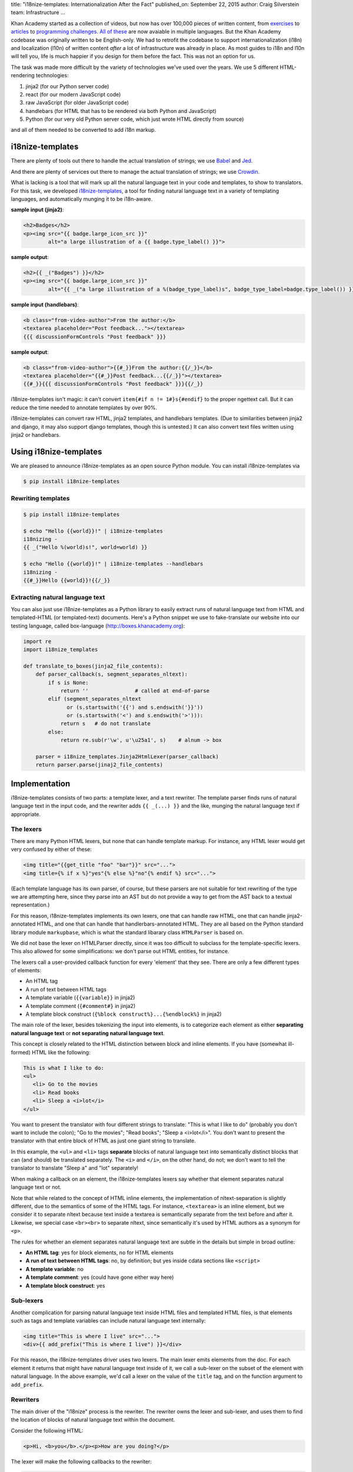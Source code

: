 title: "i18nize-templates: Internationalization After the Fact"
published_on: September 22, 2015
author: Craig Silverstein
team: Infrastructure
...

Khan Academy started as a collection of videos, but now has over
100,000 pieces of written content, from `exercises
<https://www.khanacademy.org/math/differential-calculus/derivative_applications/differentiation-application/e/applications-of-differentiation-in-biology--economics--physics--etc>`_
to `articles
<https://www.khanacademy.org/humanities/art-history-basics/beginners-art-history/a/cave-painting-contemporary-art-and-everything-in-between>`_
to `programming challenges
<https://www.khanacademy.org/computing/computer-programming/html-css/intro-to-html/p/challenge-write-a-poem>`_.
`All <https://tr.khanacademy.org/math/differential-calculus/derivative_applications/differentiation-application/e/applications-of-differentiation-in-biology--economics--physics--etc>`_
`of <https://es.khanacademy.org/humanities/art-history-basics/beginners-art-history/a/cave-painting-contemporary-art-and-everything-in-between>`_
`these
<https://pl.khanacademy.org/computing/computer-programming/html-css/intro-to-html/p/challenge-write-a-poem>`_
are now avaiable in multiple languages.  But the Khan Academy codebase
was originally written to be English-only.  We had to retrofit the
codebase to support internationalization (i18n) and localization
(l10n) of written content *after* a lot of infrastructure was already
in place.  As most guides to i18n and l10n will tell you, life is much
happier if you design for them before the fact.  This was not an
option for us.

The task was made more difficult by the variety of technologies we've
used over the years.  We use 5 different HTML-rendering technologies:

1. jinja2 (for our Python server code)
2. react (for our modern JavaScript code)
3. raw JavaScript (for older JavaScript code)
4. handlebars (for HTML that has to be rendered via both Python and
   JavaScript)
5. Python (for our very old Python server code, which just wrote HTML
   directly from source)

and all of them needed to be converted to add i18n markup.


i18nize-templates
-----------------

There are plenty of tools out there to handle the actual translation of
strings; we use `Babel <http://babel.pocoo.org/>`_ and
`Jed <https://slexaxton.github.io/Jed/>`_.

And there are plenty of services out there to manage the actual
translation of strings; we use `Crowdin <http://www.crowdin.net>`_.

What is lacking is a tool that will mark up all the natural language
text in your code and templates, to show to translators.  For this
task, we developed
`i18nize-templates <https://github.com/khan/i18nize_templates>`_, a
tool for finding natural language text in a variety of templating
languages, and automatically munging it to be i18n-aware.

.. class:: label

**sample input (jinja2)**:

.. code:: html

       <h2>Badges</h2>
       <p><img src="{{ badge.large_icon_src }}"
               alt="a large illustration of a {{ badge.type_label() }}">

.. class:: label

**sample output**:

.. code:: html

       <h2>{{ _("Badges") }}</h2>
       <p><img src="{{ badge.large_icon_src }}"
               alt="{{ _("a large illustration of a %(badge_type_label)s", badge_type_label=badge.type_label()) }}">

.. class:: label

**sample input (handlebars)**:

.. code:: html

        <b class="from-video-author">From the author:</b>
        <textarea placeholder="Post feedback..."></textarea>
        {{{ discussionFormControls "Post feedback" }}}

.. class:: label

**sample output**:

.. code:: html

        <b class="from-video-author">{{#_}}From the author:{{/_}}</b>
        <textarea placeholder="{{#_}}Post feedback...{{/_}}"></textarea>
        {{#_}}{{{ discussionFormControls "Post feedback" }}}{{/_}}

i18nize-templates isn't magic: it can't convert ``item{#if n !=
1#}s{#endif}`` to the proper ngettext call.  But it can reduce the time
needed to annotate templates by over 90%.

i18nize-templates can convert raw HTML, jinja2 templates, and
handlebars templates.  (Due to similarities between jinja2 and django,
it may also support django templates, though this is untested.)  It
can also convert text files written using jinja2 or handlebars.

Using i18nize-templates
-----------------------

We are pleased to announce i18nize-templates as an open source Python
module.  You can install i18nize-templates via

.. code:: sh

   $ pip install i18nize-templates


Rewriting templates
===================

.. code:: sh

   $ pip install i18nize-templates

   $ echo "Hello {{world}}!" | i18nize-templates
   i18nizing -
   {{ _("Hello %(world)s!", world=world) }}

   $ echo "Hello {{world}}!" | i18nize-templates --handlebars
   i18nizing -
   {{#_}}Hello {{world}}!{{/_}}

Extracting natural language text
================================

You can also just use i18nize-templates as a Python library to easily
extract runs of natural language text from HTML and templated-HTML
(or templated-text) documents.  Here's a Python snippet we use to
fake-translate our website into our testing language, called box-language
(http://boxes.khanacademy.org):

.. code:: python

    import re
    import i18nize_templates

    def translate_to_boxes(jinja2_file_contents):
        def parser_callback(s, segment_separates_nltext):
            if s is None:
                return ''               # called at end-of-parse
            elif (segment_separates_nltext
                  or (s.startswith('{{') and s.endswith('}}'))
                  or (s.startswith('<') and s.endswith('>'))):
                return s   # do not translate
            else:
                return re.sub(r'\w', u'\u25a1', s)    # alnum -> box

        parser = i18nize_templates.Jinja2HtmlLexer(parser_callback)
        return parser.parse(jinaj2_file_contents)


Implementation
--------------

i18nize-templates consists of two parts: a template lexer, and a text
rewriter.  The template parser finds runs of natural language text in
the input code, and the rewriter adds ``{{ _(...) }}`` and the like,
munging the natural language text if appropriate.

The lexers
==========

There are many Python HTML lexers, but none that can handle template
markup.  For instance, any HTML lexer would get very confused by
either of these:

.. code::

   <img title="{{get_title "foo" "bar"}}" src="...">
   <img title={% if x %}"yes"{% else %}"no"{% endif %} src="...">

(Each template language has its own parser, of course, but these
parsers are not suitable for text rewriting of the type we are
attempting here, since they parse into an AST but do not provide a way
to get from the AST back to a textual representation.)

For this reason, i18nize-templates implements its own lexers, one that
can handle raw HTML, one that can handle jinja2-annotated HTML, and
one that can handle that handlerbars-annotated HTML.  They are all
based on the Python standard library module ``markupbase``, which is
what the standard libarary class ``HTMLParser`` is based on.

We did not base the lexer on HTMLParser directly, since it was too
difficult to subclass for the template-specific lexers.  This also
allowed for some simplifications: we don't parse out HTML entities,
for instance.

The lexers call a user-provided callback function for every 'element'
that they see.  There are only a few different types of elements:

* An HTML tag
* A run of text between HTML tags
* A template variable (``{{variable}}`` in jinja2)
* A template comment (``{#comment#}`` in jinja2)
* A template block construct (``{%block construct%}...{%endblock%}`` in jinja2)

The main role of the lexer, besides tokenizing the input into
elements, is to categorize each element as either **separating natural
language text** or **not separating natural language text**.

This concept is closely related to the HTML distinction between block
and inline elements.  If you have (somewhat ill-formed) HTML like the
following:

.. code:: html

   This is what I like to do:
   <ul>
      <li> Go to the movies
      <li> Read books
      <li> Sleep a <i>lot</i>
   </ul>

You want to present the translator with four different strings to
translate: "This is what I like to do" (probably you don't want to
include the colon); "Go to the movies"; "Read books"; "Sleep a
<i>lot</i>".  You don't want to present the translator with that
entire block of HTML as just one giant string to translate.

In this example, the ``<ul>`` and ``<li>`` tags **separate** blocks of
natural language text into semantically distinct blocks that can (and
should) be translated separately.  The ``<i>`` and ``</i>``, on the
other hand, do not; we don't want to tell the translator to translate
"Sleep a" and "lot" separately!

When making a callback on an element, the i18nize-templates lexers say
whether that element separates natural language text or not.

Note that while related to the concept of HTML inline elements, the
implementation of nltext-separation is slightly different, due to the
semantics of some of the HTML tags.  For instance, ``<textarea>`` is
an inline element, but we consider it to separate nltext because text
inside a textarea is semantically separate from the text before and
after it.  Likewise, we special case ``<br><br>`` to separate nltext,
since semantically it's used by HTML authors as a synonym for ``<p>``.

The rules for whether an element separates natural language text are
subtle in the details but simple in broad outline:

* **An HTML tag**: yes for block elements, no for HTML elements
* **A run of text between HTML tags**: no, by definition; but yes
  inside cdata sections like ``<script>``
* **A template variable**: no
* **A template comment**: yes  (could have gone either way here)
* **A template block construct**: yes



Sub-lexers
==========

Another complication for parsing natural language text inside HTML
files and templated HTML files, is that elements such as tags and
template variables can include natural language text internally:

.. code:: html

   <img title="This is where I live" src="...">
   <div>{{ add_prefix("This is where I live") }}</div>

For this reason, the i18nize-templates driver uses two lexers.  The
main lexer emits elements from the doc.  For each element it returns
that might have natural language text inside of it, we call a
sub-lexer on the subset of the element with natural language.  In the
above example, we'd call a lexer on the value of the ``title`` tag, and
on the function argument to ``add_prefix``.

Rewriters
=========

The main driver of the "i18nize" process is the rewriter.  The
rewriter owns the lexer and sub-lexer, and uses them to find the
location of blocks of natural language text within the document.

Consider the following HTML:

.. code:: html

   <p>Hi, <b>you</b>.</p><p>How are you doing?</p>

The lexer will make the following callbacks to the rewriter:

.. code:: python

   callback_to_rewriter('<p>',  separates_nltext=True)
   callback_to_rewriter('Hi, ', separates_nltext=False)
   callback_to_rewriter('<b>',  separates_nltext=False)
   callback_to_rewriter('you',  separates_nltext=False)
   callback_to_rewriter('</b>', separates_nltext=False)
   callback_to_rewriter('.',    separates_nltext=False)
   callback_to_rewriter('</p>', separates_nltext=True)
   callback_to_rewriter('<p>',  separates_nltext=True)
   callback_to_rewriter('How are you doing?', separates_nltext=False)
   callback_to_rewriter('</p>', separates_nltext=True)
   callback_to_rewriter(None, separates_nltext=True)      # end-of-document

As a reminder, we want the rewriter to emit (assuming the document is
a jinja2 template file):

.. code:: html

   <p>{{ _("Hi, <b>you</b>.") }}</p><p>{{ _("How are you doing?") }}</p>

Its algorithm is pretty simple: when it sees a segment with
separates_nltext=False, it collects it up.  Whenever it sees a segment
with separates_nltext=True, it concatenates together the previously
collected-up segments, puts '{{ _("...") }}' around the whole thing,
and emits it.  Then it also emits the separates-nltext text; stuff
that separates natural-language runs is never marked up, and can
always be emitted verbatim.

This work is made (much) more complicated by various optimizations we
put in to make life simpler for translators.  For instance, for HTML
like ``<p>hi</p>\n``, the newline is its own nl-text segment, but we
don't want to emit ``{{ _("\n") }}`` -- translators don't need to
translate the newline character!  Likewise, if the text is

.. code:: html

   <b>&lt; Hi &gt;</b>

it's best to emit

.. code:: html

    <b>&lt; {{ _("Hi") }} &gt;</b>

rather than

.. code:: html

   {{ _("<b>&lt; Hi &gt;</b>") }}

-- there's no need to force the translators to copy over the bold tags
and the punctuation.  So there are regexps and rather complex logic to
identify where "actual natural language text" starts and ends within a
natural-language run.

The work is also made more complicated by the syntactic changes that
are needed for rewriting, especially for jinja2.  The main problem is
that variables are treated differently once we add the ``_()`` around
the text-to-be-translated:

.. class:: label

**sample input**

.. code:: html

           Have {{days}} nice days!

.. class:: label

**sample output**

.. code:: html

           _("Have %(days) nice days!", days=days)

We also need to worry about arguments to functions and filters:

.. code:: html

        {{ some_fn("text") }}
        {{ somevar.serialize("text") }}
        {{ somevar|serialize("text") }}

Sometimes i18nize-templates just can't tell whether a string is
natural language text or not.  Consider this jinja2 snippet:

.. code:: html

      Interested in the {{ myfn("title") }}}?

Is "title" natural language text that needs to be translated?  Or is
it a label that ``somefunc`` will use to look up the title of something?
i18nize-templates can't know, so it just bails:

.. code:: html

      _("Interested in the %(myfn)s?", myfn=myfn(_TODO("title")))

The person running i18nize-templates will have to manually decide
whether the ``_TODO()`` should be removed or replaced with ``_()``.


Optimizations
-------------

i18nize-templates takes some effort to make life easiesr for both
translators and for the person marking up the files with natural
language text.

For translators, i18nize-templates tries hard to reduce the size of
the text to be translated, as in the example above where the ``<b>``
and ``&lt;`` were not included in the text-to-be-translated.  It does
this by hard-coding rules about which entities are alphabetical and
which are not, and likewise what trailing punctuation is part of
natural language text (`.`, `?`, etc.) and what is not (`^`, `*`,
etc).

For the person marking up the files, i18nize-templates hard-codes some
logic about whether template function arguments are natural language
text or not.  For instance, it knows that the argument to the jinja2
``groupby`` function is not natural language.  Likewise, it knows the
argument to the HTML attribute ``style`` is never natural language
either (though style names may look like natural language names).

i18nize-templates has some customization functions to tell it that
particular HTML tag attributes do or do not have natural language
text, as well as particular template functions.  You can also mark
certain function parameters, or even function argument values, as not
being nltext.  For instance, for
``myfunc(url="http://example.com")``, there are three different ways
to say that ``http://example.com`` is not nl-text: you could say
``myfunc`` has no nltext arguments, you could say parameters named ``url``
never have natural language values, or you could say arguments matching
``http://.*`` are never natural language.

If i18nize-templates marks a certain bit of text to be translated, but
it really shouldn't be, then you can tell i18nize-templates to leave it
alone:

.. code:: html

     {{ i18n_do_not_translate("Khan Academy:") }} Funtime!

You will need to register a function `i18n_do_not_translate` with your
template engine that is a noop.  In Khan Academy, we do the following:

.. code:: python

   webapp2_extras.jinja2.default_config = {
     "template_path": ...
     "globals": {
       "i18n_do_not_translate": lambda s: jinja2.Markup(s)
       ...
     }
     ...
   }
